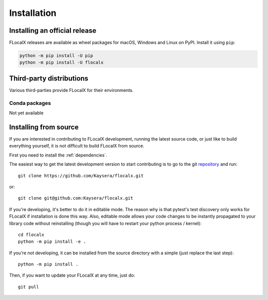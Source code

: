 .. redirect-from:: /users/installing

############
Installation
############

==============================
Installing an official release
==============================

FLocalX releases are available as wheel packages for macOS, Windows and
Linux on PyPI. Install it using
``pip``:

.. code-block:: sh

  python -m pip install -U pip
  python -m pip install -U flocalx


=========================
Third-party distributions
=========================

Various third-parties provide FLocalX for their environments.

Conda packages
==============

Not yet available

.. _install_from_source:

======================
Installing from source
======================

If you are interested in contributing to FLocalX development,
running the latest source code, or just like to build everything
yourself, it is not difficult to build FLocalX from source.

First you need to install the :ref:`dependencies`.

The easiest way to get the latest development version to start contributing
is to go to the git `repository <https://github.com/Kaysera/flocalx>`_
and run::

  git clone https://github.com/Kaysera/flocalx.git

or::

  git clone git@github.com:Kaysera/flocalx.git

If you're developing, it's better to do it in editable mode. The reason why
is that pytest's test discovery only works for FLocalX
if installation is done this way. Also, editable mode allows your code changes
to be instantly propagated to your library code without reinstalling (though
you will have to restart your python process / kernel)::

  cd flocalx
  python -m pip install -e .

If you're not developing, it can be installed from the source directory with
a simple (just replace the last step)::

  python -m pip install .

Then, if you want to update your FLocalX at any time, just do::

  git pull